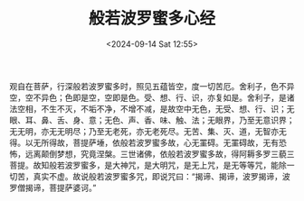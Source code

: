 #+TITLE: 般若波罗蜜多心经
#+DATE: <2024-09-14 Sat 12:55>

观自在菩萨，行深般若波罗蜜多时，照见五蕴皆空，度一切苦厄。舍利子，色不异空，空不异色；色即是空，空即是色。受、想、行、识，亦复如是。舍利子，是诸法空相，不生不灭，不垢不净，不增不减，是故空中无色，无受、想、行、识；无眼、耳、鼻、舌、身、意；无色、声、香、味、触、法；无眼界，乃至无意识界；无无明，亦无无明尽；乃至无老死，亦无老死尽。无苦、集、灭、道，无智亦无得。以无所得故，菩提萨埵，依般若波罗蜜多故，心无罣碍。无罣碍故，无有恐怖，远离颠倒梦想，究竟涅槃。三世诸佛，依般若波罗蜜多故，得阿耨多罗三藐三菩提。故知般若波罗蜜多，是大神咒，是大明咒，是无上咒，是无等等咒，能除一切苦，真实不虚。故说般若波罗蜜多咒，即说咒曰：“揭谛、揭谛，波罗揭谛，波罗僧揭谛，菩提萨婆诃。”

